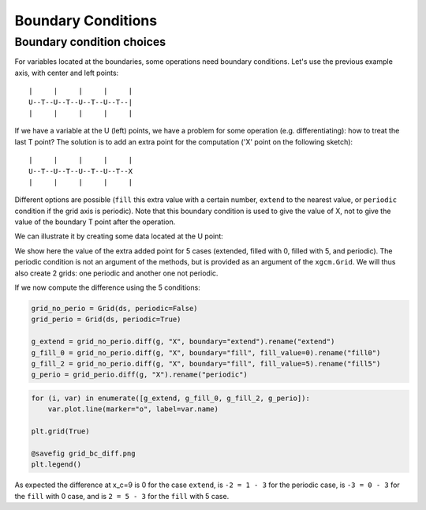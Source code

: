.. _Boundary conditions:

Boundary Conditions
-------------------

.. ipython:: python

    import xarray as xr
    import numpy as np
    from xgcm import Grid

    ds = xr.Dataset(
        coords={
            "x_c": (
                ["x_c"],
                np.arange(1, 10),
                {"axis": "X"},
            ),
            "x_g": (
                ["x_g"],
                np.arange(0.5, 9),
                {"axis": "X", "c_grid_axis_shift": -0.5},
            ),
        }
    )
    ds

Boundary condition choices
~~~~~~~~~~~~~~~~~~~~~~~~~~

For variables located at the boundaries, some operations need boundary conditions.
Let's use the previous example axis, with center and left points::


    |     |     |     |     |
    U--T--U--T--U--T--U--T--|
    |     |     |     |     |


If we have a variable at the U (left) points, we have a problem for some operation
(e.g. differentiating): how to treat the last T point?
The solution is to add an extra point for the computation ('X' point on the following sketch)::


    |     |     |     |     |
    U--T--U--T--U--T--U--T--X
    |     |     |     |     |


Different options are possible (``fill`` this extra value with a certain number,
``extend`` to the nearest value, or ``periodic`` condition if the grid axis is periodic).
Note that this boundary condition is used to give the value of X, not to give the value of the
boundary T point after the operation.

We can illustrate it by creating some data located at the U point:

.. ipython:: python

    g = np.sqrt(ds.x_g + 0.5) + np.sin((ds.x_g - 0.5) * 2 * np.pi / 8)
    g

We show here the value of the extra added point for 5 cases (extended, filled with 0, filled with 5,
and periodic). The periodic condition is not an argument of the methods, but is provided
as an argument of the ``xgcm.Grid``. We will thus also create 2 grids: one periodic and another one not periodic.

.. ipython::

    In [1]: def plot_bc(ds):
       ...:     plt.plot(ds.x_g, g, marker="o", color="C6", label="g")
       ...:     #
       ...:     plt.scatter([ds.x_g[-1] + 1], [g[-1]], color="C1", label="extend", marker="v")
       ...:     plt.plot(
       ...:         [ds.x_g[-1], ds.x_g[-1] + 1], [g[-1], g[-1]], "--", color="C1", label="_"
       ...:     )
       ...:     #
       ...:     plt.scatter([ds.x_g[-1] + 1], [0], color="C2", label="fill0", marker="s")
       ...:     plt.scatter([ds.x_g[-1] + 1], [5], color="C3", label="fill5", marker="P")
       ...:     #
       ...:     plt.scatter([ds.x_g[-1] + 1], g[0], color="C4", label="periodic", marker="X")
       ...:     plt.plot([ds.x_g[0], ds.x_g[-1] + 1], [g[0], g[0]], "--", color="C4", label="_")
       ...:     #
       ...:     plt.xlabel("x_g")
       ...:     plt.legend()
       ...:     return

    @suppress
    In [2]: plt.grid(True)

    @savefig grid_bc_extra_point.png
    In [3]: plot_bc(ds)

    @suppress
    In [4]: plt.close()

If we now compute the difference using the 5 conditions:

.. code-block:: python

    grid_no_perio = Grid(ds, periodic=False)
    grid_perio = Grid(ds, periodic=True)

    g_extend = grid_no_perio.diff(g, "X", boundary="extend").rename("extend")
    g_fill_0 = grid_no_perio.diff(g, "X", boundary="fill", fill_value=0).rename("fill0")
    g_fill_2 = grid_no_perio.diff(g, "X", boundary="fill", fill_value=5).rename("fill5")
    g_perio = grid_perio.diff(g, "X").rename("periodic")

.. code-block:: python

    for (i, var) in enumerate([g_extend, g_fill_0, g_fill_2, g_perio]):
        var.plot.line(marker="o", label=var.name)

    plt.grid(True)

    @savefig grid_bc_diff.png
    plt.legend()

As expected the difference at x_c=9 is 0 for the case ``extend``,
is ``-2 = 1 - 3`` for the periodic case,
is ``-3 = 0 - 3`` for the ``fill`` with 0 case,
and is ``2 = 5 - 3`` for the ``fill`` with 5 case.

.. _Arakawa Grids: https://en.wikipedia.org/wiki/Arakawa_grids
.. _xarray: http://xarray.pydata.org
.. _MITgcm notation: http://mitgcm.org/public/r2_manual/latest/online_documents/node31.html
.. _CF Conventions: http://cfconventions.org/
.. _COMODO Conventions: https://web.archive.org/web/20160417032300/http://pycomodo.forge.imag.fr/norm.html

